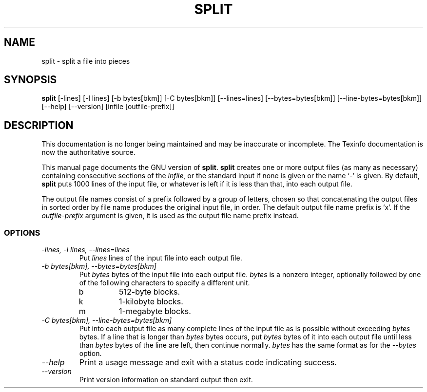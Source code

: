.TH SPLIT 1 "GNU Text Utilities" "FSF" \" -*- nroff -*-
.SH NAME
split \- split a file into pieces
.SH SYNOPSIS
.B split
[\-lines] [\-l lines] [\-b bytes[bkm]] [\-C bytes[bkm]] [\-\-lines=lines]
[\-\-bytes=bytes[bkm]] [\-\-line-bytes=bytes[bkm]] [\-\-help] [\-\-version]
[infile [outfile-prefix]]
.SH DESCRIPTION
This documentation is no longer being maintained and may be inaccurate
or incomplete.  The Texinfo documentation is now the authoritative source.
.PP
This manual page
documents the GNU version of
.BR split .
.B split
creates one or more output files (as many as necessary) containing
consecutive sections of the
.IR infile ,
or the standard input if none is given or the name `\-' is given.
By default,
.B split
puts 1000 lines of the input file, or whatever is left if it is less
than that, into each output file.
.PP
The output file names consist of a prefix followed by a group of
letters, chosen so that concatenating the output files in sorted order
by file name produces the original input file, in order.  The default
output file name prefix is `x'.  If the
.I outfile-prefix
argument is given, it is used as the output file name prefix instead.
.SS OPTIONS
.TP
.I "\-lines, \-l lines, \-\-lines=lines"
Put
.I lines
lines of the input file into each output file.
.TP
.I "\-b bytes[bkm], \-\-bytes=bytes[bkm]"
Put
.I bytes
bytes of the input file into each output file.
.I bytes
is a nonzero integer, optionally followed by one
of the following characters to specify a different unit.
.RS
.IP b
512-byte blocks.
.IP k
1-kilobyte blocks.
.IP m
1-megabyte blocks.
.RE
.TP
.I "\-C bytes[bkm], \-\-line-bytes=bytes[bkm]"
Put into each output file as many complete lines of the input file as
is possible without exceeding
.I bytes
bytes.  If a line that is longer than
.I bytes
bytes occurs, put
.I bytes
bytes of it into each output file until less than
.I bytes
bytes of the line are left, then continue normally.
.I bytes
has the same format as for the
.I \-\-bytes
option.
.TP
.I "\-\-help"
Print a usage message and exit with a status code indicating success.
.TP
.I "\-\-version"
Print version information on standard output then exit.
